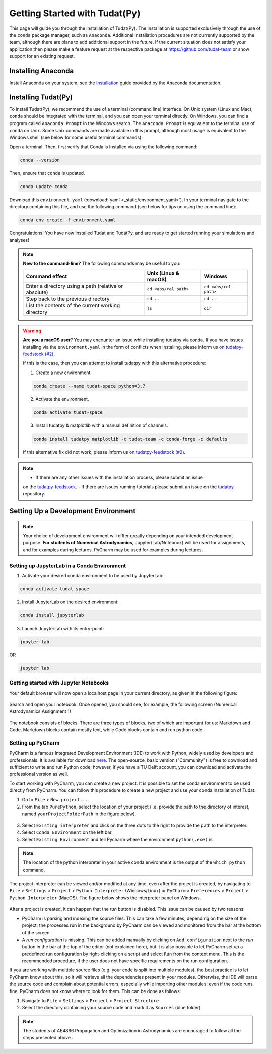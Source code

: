 
******************************
Getting Started with Tudat(Py)
******************************

This page will guide you through the installation of Tudat(Py). The installation is supported exclusively through the use of the ``conda``
package manager, such as ``Anaconda``. Additional installation procedures are not currently
supported by the team, although there are plans to add additional support in the future. If the current situation does not satisfy your
application then please make a feature request at the respective package at https://github.com/tudat-team or show
support for an existing request.




Installing Anaconda
###################

Install Anaconda on your system, see the `Installation`_ guide provided by the Anaconda documentation.

.. _`Installation`: https://docs.anaconda.com/anaconda/install/

Installing Tudat(Py) 
####################

To install Tudat(Py), we recommend the use of a terminal (command line) interface. On Unix system (Linux and Mac), ``conda`` should be integrated with the terminal, and you can open your terminal directly. On Windows, you can find a program called ``Anaconda Prompt`` in the Windows search. The ``Anaconda Prompt`` is equivalent to the terminal use of ``conda`` on Unix. Some Unix commands are made available in this prompt, although most usage is equivalent to the Windows shell (see below for some useful terminal commands). 

Open a terminal. Then, first verify that Conda is Installed via using the following command:

.. code-block::

    conda --version

Then, ensure that ``conda`` is updated.

.. code:: bash

    conda update conda

Download this ``environment.yaml`` (:download:`yaml <_static/environment.yaml>`). In your terminal navigate to the directory containing this file, and use the following command (see below for tips on using the command line):

.. code:: bash

    conda env create -f environment.yaml

Congratulations! You have now installed Tudat and TudatPy, and are ready to get started running your simulations and analyses! 

.. note::

    **New to the command-line?** The following commands may be useful to you:

    +-------------------------------------------------------+--------------------------+-----------------------+
    | **Command effect**                                    | **Unix (Linux & macOS)** | **Windows**           |
    +-------------------------------------------------------+--------------------------+-----------------------+
    | Enter a directory using a path (relative or absolute) | ``cd <abs/rel path>``    | ``cd <abs/rel path>`` |
    +-------------------------------------------------------+--------------------------+-----------------------+
    | Step back to the previous directory                   | ``cd ..``                | ``cd ..``             |
    +-------------------------------------------------------+--------------------------+-----------------------+
    | List the contents of the current working directory    | ``ls``                   | ``dir``               |
    +-------------------------------------------------------+--------------------------+-----------------------+

.. warning::

    **Are you a macOS user**? You may encounter an issue while installing tudatpy via conda.
    If you have issues installing via the ``environment.yaml`` in the form of conflicts when installing, please inform us `on tudatpy-feedstock (#2)`_.

    If this is the case, then you can attempt to install tudatpy with this alternative procedure:

    1. Create a new environment.

    .. code:: bash

        conda create --name tudat-space python=3.7

    2. Activate the environment.

    .. code:: bash

        conda activate tudat-space

    3. Install tudatpy & matplotlib with a manual definition of channels.

    .. code:: bash

        conda install tudatpy matplotlib -c tudat-team -c conda-forge -c defaults

    If this alternative fix did not work, please inform us `on tudatpy-feedstock (#2)`_.

.. _`on tudatpy-feedstock (#2)`: https://github.com/tudat-team/tudatpy-feedstock/issues/2
.. _`tudatpy-feedstock`: https://github.com/tudat-team/tudatpy-feedstock
.. _`tudatpy`: https://github.com/tudat-team/tudatpy

.. note::

    - If there are any other issues with the installation process, please submit an issue
    on the `tudatpy-feedstock`_. 
    - If there are issues running tutorials please submit an issue on the `tudatpy`_ repository.

Setting Up a Development Environment
####################################

.. note::

    Your choice of development environment will differ greatly depending on your intended development purpose. **For
    students of Numerical Astrodynamics**, Jupyter(Lab/Notebook) will be used for assignments, and for examples during lectures. PyCharm may be used for examples during lectures.

Setting up JupyterLab in a Conda Environment
--------------------------------------------

1. Activate your desired conda environment to be used by JupyterLab:

.. code-block:: bash

    conda activate tudat-space

2. Install JupyterLab on the desired environment:

.. code-block:: bash

    conda install jupyterlab

3. Launch JupyterLab with its entry-point:

.. code-block:: bash

    jupyter-lab

OR

.. code-block:: bash

    jupyter lab

Getting started with Jupyter Notebooks
---------------------------------------

Your default browser will now open a localhost page in your current directory, as given in the following figure:

.. figure:: _static/jupyterlab_launch.png

Search and open your notebook. Once opened, you should see, for example, the following screen (Numerical Astrodynamics Assignment 1)

.. figure:: _static/jupyterlab_notebook.png

The notebook consists of blocks. There are three types of blocks, two of which are important for us: Markdown and Code. Markdown blocks contain mostly text, while Code blocks contain and run python code.

Setting up PyCharm
------------------

PyCharm is a famous Integrated Development Environment (IDE) to work with Python, widely used by developers and
professionals. It is available for download `here`_. The open-source, basic version ("Community") is free to download and sufficient
to write and run Python code; however, if you have a TU Delft account, you can download and activate the professional
version as well.

.. _`here`: https://www.jetbrains.com/pycharm/download

To start working with PyCharm, you can create a new project. It is possible to set the conda environment to be used
directly from PyCharm. You can follow this procedure to create a new project and use your conda installation of Tudat:

1. Go to ``File`` > ``New project...``

2. From the tab ``PurePython``, select the location of your project (i.e. provide the path to the directory of interest, named ``yourProjectFolderPath`` in the figure below).

.. figure:: _static/pycharm_new_project.png

3. Select ``Existing interpreter`` and click on the three dots to the right to provide the path to the interpreter.

4. Select ``Conda Environment`` on the left bar.

5. Select ``Existing Environment`` and tell Pycharm where the environment ``python(.exe)`` is.

.. note::

    The location of the python interpreter in your active conda environment is the output of the ``which python`` command.

.. figure:: _static/pycharm_set_environment.png

The project interpreter can be viewed and/or modified at any time, even after the project is created, by
navigating to ``File`` > ``Settings`` > ``Project`` > ``Python Interpreter`` (Windows/Linux) or ``PyCharm`` >
``Preferences`` > ``Project`` > ``Python Interpreter`` (MacOS). The figure below shows the interpreter panel on
Windows.

.. figure:: _static/pycharm_interpreter.png

After a project is created, it can happen that the *run* button is disabled. This issue can be caused by two reasons:

*   PyCharm is parsing and indexing the source files. This can take a few minutes, depending on the size of the project;
    the processes run in the background by PyCharm can be viewed and monitored from the bar at the bottom of the screen.

*   A *run configuration* is missing. This can be added manually by clicking on ``Add configuration`` next to the *run*
    button in the bar at the top of the editor (not explained here), but it is also possible to let PyCharm set up a
    predefined run configuration by right-clicking on a script and select ``Run`` from the context menu. This is the
    recommended procedure, if the user does not have specific requirements on the run configuration.

If you are working with multiple source files (e.g. your code is split into multiple modules), the best practice is to
let PyCharm know about this, so it will retrieve all the dependencies present in your modules. Otherwise, the IDE will
parse the source code and complain about potential errors, especially while importing other modules: even if the code
runs fine, PyCharm does not know where to look for them. This can be done as follows:

1. Navigate to ``File`` > ``Settings`` > ``Project`` > ``Project Structure``.

2. Select the directory containing your source code and mark it as ``Sources`` (blue folder).

.. note::

    The students of AE4866 Propagation and Optimization in Astrodynamics are encouraged to follow all the steps
    presented above .

